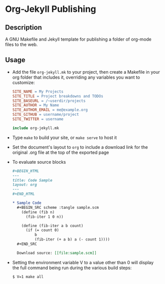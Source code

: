 * Org-Jekyll Publishing
** Description
   A GNU Makefile and Jekyll template for publishing a folder of
   org-mode files to the web.
** Usage
   - Add the file ~org-jekyll.mk~ to your project, then create a
     Makefile in your org folder that includes it, overriding any
     variables you want to customize:

     #+BEGIN_SRC makefile
       SITE_NAME = My Projects
       SITE_TITLE = Project breakdowns and TODOs
       SITE_BASEURL = /~userdir/projects
       SITE_AUTHOR = My Name
       SITE_AUTHOR_EMAIL = me@example.org
       SITE_GITHUB = username/project
       SITE_TWITTER = username

       include org-jekyll.mk

     #+END_SRC

   - Type ~make~ to build your site, or ~make serve~ to host it
     
   - Set the document's layout to ~org~ to include a download link for
     the original .org file at the top of the exported page

   - To evaluate source blocks
   
     #+BEGIN_SRC org
       ,#+BEGIN_HTML
       ---
       title: Code Sample
       layout: org
       ---
       ,#+END_HTML

       ,* Sample Code
         ,#+BEGIN_SRC scheme :tangle sample.scm
           (define (fib n)
             (fib-iter 1 0 n))

           (define (fib-iter a b count)
             (if (= count 0)
                 b
                 (fib-iter (+ a b) a (- count 1))))
         ,#+END_SRC

         Download source: [[file:sample.scm]]
     #+END_SRC
     
   - Setting the environment variable V to a value other than 0 will display
     the full command being run during the various build steps:

     #+BEGIN_EXAMPLE
     $ V=1 make all
     #+END_EXAMPLE
